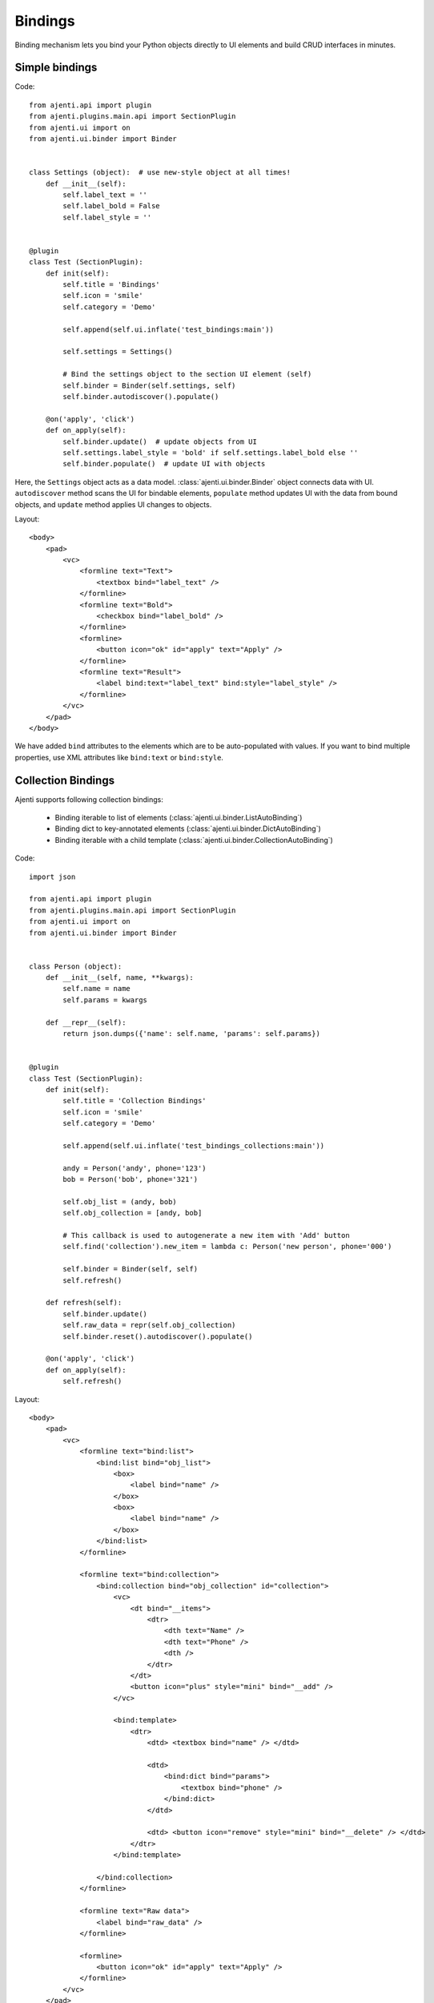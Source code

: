 Bindings
********

Binding mechanism lets you bind your Python objects directly to UI elements and build CRUD interfaces in minutes.

Simple bindings
===============

Code::

    from ajenti.api import plugin
    from ajenti.plugins.main.api import SectionPlugin
    from ajenti.ui import on
    from ajenti.ui.binder import Binder


    class Settings (object):  # use new-style object at all times!
        def __init__(self):
            self.label_text = ''
            self.label_bold = False
            self.label_style = ''


    @plugin
    class Test (SectionPlugin):
        def init(self):
            self.title = 'Bindings'
            self.icon = 'smile'
            self.category = 'Demo'

            self.append(self.ui.inflate('test_bindings:main'))

            self.settings = Settings()

            # Bind the settings object to the section UI element (self)
            self.binder = Binder(self.settings, self)
            self.binder.autodiscover().populate()

        @on('apply', 'click')
        def on_apply(self):
            self.binder.update()  # update objects from UI
            self.settings.label_style = 'bold' if self.settings.label_bold else ''
            self.binder.populate()  # update UI with objects

Here, the ``Settings`` object acts as a data model. :class:`ajenti.ui.binder.Binder` object connects data with UI. ``autodiscover`` method scans the UI for bindable elements, ``populate`` method updates UI with the data from bound objects, and ``update`` method applies UI changes to objects.

Layout::

    <body>
        <pad>
            <vc>
                <formline text="Text">
                    <textbox bind="label_text" />
                </formline>
                <formline text="Bold">
                    <checkbox bind="label_bold" />
                </formline>
                <formline>
                    <button icon="ok" id="apply" text="Apply" />
                </formline>
                <formline text="Result">
                    <label bind:text="label_text" bind:style="label_style" />
                </formline>
            </vc>
        </pad>
    </body>

We have added ``bind`` attributes to the elements which are to be auto-populated with values. If you want to bind multiple properties, use XML attributes like ``bind:text`` or ``bind:style``.

.. image:: /_static/dev/simple-binding.png



Collection Bindings
===================

Ajenti supports following collection bindings:

  * Binding iterable to list of elements (:class:`ajenti.ui.binder.ListAutoBinding`)
  * Binding dict to key-annotated elements (:class:`ajenti.ui.binder.DictAutoBinding`)
  * Binding iterable with a child template (:class:`ajenti.ui.binder.CollectionAutoBinding`)


Code::
    
    import json

    from ajenti.api import plugin
    from ajenti.plugins.main.api import SectionPlugin
    from ajenti.ui import on
    from ajenti.ui.binder import Binder


    class Person (object):
        def __init__(self, name, **kwargs):
            self.name = name
            self.params = kwargs

        def __repr__(self):
            return json.dumps({'name': self.name, 'params': self.params})


    @plugin
    class Test (SectionPlugin):
        def init(self):
            self.title = 'Collection Bindings'
            self.icon = 'smile'
            self.category = 'Demo'

            self.append(self.ui.inflate('test_bindings_collections:main'))

            andy = Person('andy', phone='123')
            bob = Person('bob', phone='321')

            self.obj_list = (andy, bob)
            self.obj_collection = [andy, bob]

            # This callback is used to autogenerate a new item with 'Add' button
            self.find('collection').new_item = lambda c: Person('new person', phone='000')

            self.binder = Binder(self, self)
            self.refresh()

        def refresh(self):
            self.binder.update()
            self.raw_data = repr(self.obj_collection)
            self.binder.reset().autodiscover().populate()

        @on('apply', 'click')
        def on_apply(self):
            self.refresh()

Layout::

    <body>
        <pad>
            <vc>
                <formline text="bind:list">
                    <bind:list bind="obj_list">
                        <box>
                            <label bind="name" />
                        </box>
                        <box>
                            <label bind="name" />
                        </box>
                    </bind:list>
                </formline>

                <formline text="bind:collection">
                    <bind:collection bind="obj_collection" id="collection">
                        <vc>
                            <dt bind="__items">
                                <dtr>
                                    <dth text="Name" />
                                    <dth text="Phone" />
                                    <dth />
                                </dtr>
                            </dt>
                            <button icon="plus" style="mini" bind="__add" />
                        </vc>

                        <bind:template>
                            <dtr>
                                <dtd> <textbox bind="name" /> </dtd>
                                
                                <dtd>
                                    <bind:dict bind="params">
                                        <textbox bind="phone" />
                                    </bind:dict>
                                </dtd>

                                <dtd> <button icon="remove" style="mini" bind="__delete" /> </dtd>
                            </dtr>
                        </bind:template>

                    </bind:collection>
                </formline>
                
                <formline text="Raw data">
                    <label bind="raw_data" />
                </formline>

                <formline>
                    <button icon="ok" id="apply" text="Apply" />
                </formline>
            </vc>
        </pad>
    </body>

Note the special ``bind`` attribute values used in ``bind:collection``:

  * ``__items`` denotes the container for items
  * ``__add`` denotes a button which will generate a new item (optional)
  * ``__remove`` denotes a button which will remove an item (optional)

.. image:: /_static/dev/collection-binding.png

